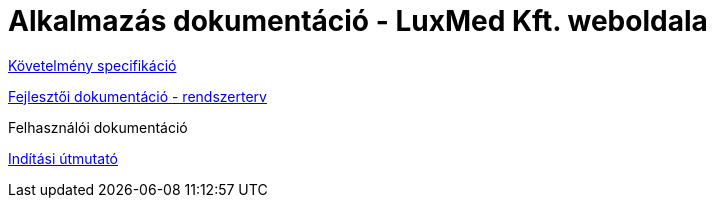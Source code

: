 = Alkalmazás dokumentáció - LuxMed Kft. weboldala

link:dokumentáció/fejlesztoi/kovetelmenyek.adoc[Követelmény specifikáció]

link:dokumentáció/fejlesztoi/rendszerterv.adoc[Fejlesztői dokumentáció - rendszerterv]

Felhasználói dokumentáció

link:dokumentáció/fejlesztoi/inditasi-utmutato.adoc[Indítási útmutató]
